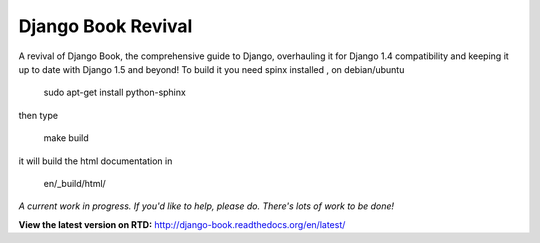 Django Book Revival
===================

A revival of Django Book, the comprehensive guide to Django, overhauling it for
Django 1.4 compatibility and keeping it up to date with Django 1.5 and beyond!
To build it you need spinx installed , on debian/ubuntu

 sudo apt-get install python-sphinx

then type

 make build

it will build the html documentation in

 en/_build/html/

*A current work in progress. If you'd like to help, please do. There's lots of work to be
done!*

**View the latest version on RTD:** http://django-book.readthedocs.org/en/latest/

